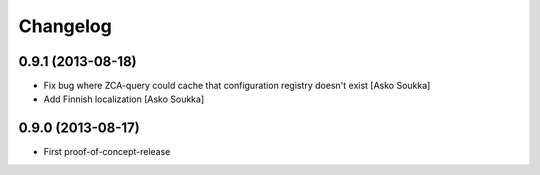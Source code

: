 Changelog
=========

0.9.1 (2013-08-18)
------------------

- Fix bug where ZCA-query could cache that configuration registry doesn't exist
  [Asko Soukka]
- Add Finnish localization
  [Asko Soukka]

0.9.0 (2013-08-17)
------------------

- First proof-of-concept-release


